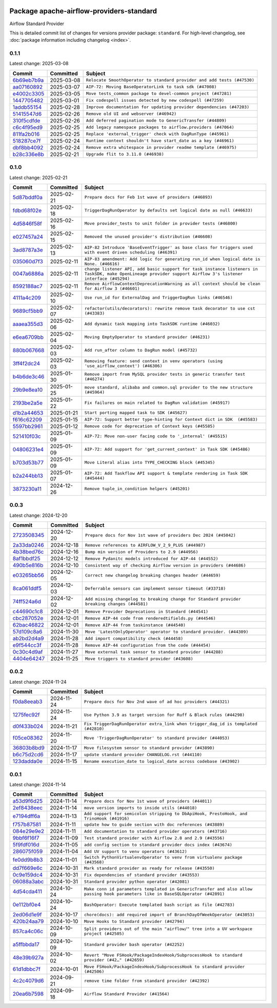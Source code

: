 
 .. Licensed to the Apache Software Foundation (ASF) under one
    or more contributor license agreements.  See the NOTICE file
    distributed with this work for additional information
    regarding copyright ownership.  The ASF licenses this file
    to you under the Apache License, Version 2.0 (the
    "License"); you may not use this file except in compliance
    with the License.  You may obtain a copy of the License at

 ..   http://www.apache.org/licenses/LICENSE-2.0

 .. Unless required by applicable law or agreed to in writing,
    software distributed under the License is distributed on an
    "AS IS" BASIS, WITHOUT WARRANTIES OR CONDITIONS OF ANY
    KIND, either express or implied.  See the License for the
    specific language governing permissions and limitations
    under the License.

 .. NOTE! THIS FILE IS AUTOMATICALLY GENERATED AND WILL BE OVERWRITTEN!

 .. IF YOU WANT TO MODIFY THIS FILE, YOU SHOULD MODIFY THE TEMPLATE
    `PROVIDER_COMMITS_TEMPLATE.rst.jinja2` IN the `dev/breeze/src/airflow_breeze/templates` DIRECTORY

 .. THE REMAINDER OF THE FILE IS AUTOMATICALLY GENERATED. IT WILL BE OVERWRITTEN!

Package apache-airflow-providers-standard
------------------------------------------------------

Airflow Standard Provider


This is detailed commit list of changes for versions provider package: ``standard``.
For high-level changelog, see :doc:`package information including changelog <index>`.



0.1.1
.....

Latest change: 2025-03-08

==================================================================================================  ===========  =======================================================================
Commit                                                                                              Committed    Subject
==================================================================================================  ===========  =======================================================================
`6b69eb7b9a <https://github.com/apache/airflow/commit/6b69eb7b9aa1c90cd3e7a6b5e9bfa6d8f6b03fe8>`__  2025-03-08   ``Relocate SmoothOperator to standard provider and add tests (#47530)``
`aa07160892 <https://github.com/apache/airflow/commit/aa0716089235407f555fee06ac6363419b390bcc>`__  2025-03-07   ``AIP-72: Moving BaseOperatorLink to task sdk (#47008)``
`e4002c3305 <https://github.com/apache/airflow/commit/e4002c3305a757f5926f96c996e701e8f998a042>`__  2025-03-05   ``Move tests_common package to devel-common project (#47281)``
`1447705482 <https://github.com/apache/airflow/commit/144770548242295dc69d5ea7b7e11a748c246262>`__  2025-03-01   ``Fix codespell issues detected by new codespell (#47259)``
`1addb55154 <https://github.com/apache/airflow/commit/1addb55154fbef31bfa021537cfbd4395696381c>`__  2025-02-28   ``Improve documentation for updating provider dependencies (#47203)``
`51415547d6 <https://github.com/apache/airflow/commit/51415547d681942ec389f143125e8f9f163d690c>`__  2025-02-26   ``Remove old UI and webserver (#46942)``
`310f5cdfde <https://github.com/apache/airflow/commit/310f5cdfde87b9d2c7327fbe03f0dcfe854405a9>`__  2025-02-26   ``Add deferred pagination mode to GenericTransfer (#44809)``
`c6c4f95ed9 <https://github.com/apache/airflow/commit/c6c4f95ed9e3220133815b9126c135e805637022>`__  2025-02-25   ``Add legacy namespace packages to airflow.providers (#47064)``
`811fa2b016 <https://github.com/apache/airflow/commit/811fa2b016ca613061e5d4d32fee005e53c1bf1d>`__  2025-02-25   ``Replace 'external_trigger' check with DagRunType (#45961)``
`518287ce7f <https://github.com/apache/airflow/commit/518287ce7fbb7bb70df499239523b1b2e9ac7656>`__  2025-02-24   ``Runtime context shouldn't have start_date as a key (#46961)``
`dbf8bb4092 <https://github.com/apache/airflow/commit/dbf8bb409223687c7d2ad10649a92d02c24bb3b4>`__  2025-02-24   ``Remove extra whitespace in provider readme template (#46975)``
`b28c336e8b <https://github.com/apache/airflow/commit/b28c336e8b7aa1d69c0f9520b182b1b661377337>`__  2025-02-21   ``Upgrade flit to 3.11.0 (#46938)``
==================================================================================================  ===========  =======================================================================

0.1.0
.....

Latest change: 2025-02-21

==================================================================================================  ===========  ============================================================================================================================================================
Commit                                                                                              Committed    Subject
==================================================================================================  ===========  ============================================================================================================================================================
`5d87bddf0a <https://github.com/apache/airflow/commit/5d87bddf0aa5f485f3684c909fb95f461e5a2ab6>`__  2025-02-21   ``Prepare docs for Feb 1st wave of providers (#46893)``
`fdbd68f02e <https://github.com/apache/airflow/commit/fdbd68f02e86dcfec20178d3309b7398cb43ce32>`__  2025-02-18   ``TriggerDagRunOperator by defaults set logical date as null (#46633)``
`4d5846f58f <https://github.com/apache/airflow/commit/4d5846f58fe0de9b43358c0be75dd72e968dacc4>`__  2025-02-16   ``Move provider_tests to unit folder in provider tests (#46800)``
`e027457a24 <https://github.com/apache/airflow/commit/e027457a24d0c6235bfed9c2a8399f75342e82f1>`__  2025-02-15   ``Removed the unused provider's distribution (#46608)``
`3ad8787a3e <https://github.com/apache/airflow/commit/3ad8787a3e13a6733b0cf277ad3800defa74dcee>`__  2025-02-13   ``AIP-82 Introduce 'BaseEventTrigger' as base class for triggers used with event driven scheduling (#46391)``
`035060d7f3 <https://github.com/apache/airflow/commit/035060d7f384a4989eddb6fb05f512f9c6a7e5bf>`__  2025-02-11   ``AIP-83 amendment: Add logic for generating run_id when logical date is None. (#46616)``
`0047a6886a <https://github.com/apache/airflow/commit/0047a6886a12478dc30fe76e7192fc837b118001>`__  2025-02-11   ``change listener API, add basic support for task instance listeners in TaskSDK, make OpenLineage provider support Airflow 3's listener interface (#45294)``
`8592188ac7 <https://github.com/apache/airflow/commit/8592188ac7a57265e9aa33565f25268a03669d79>`__  2025-02-11   ``Remove AirflowContextDeprecationWarning as all context should be clean for Airflow 3 (#46601)``
`4111a4c209 <https://github.com/apache/airflow/commit/4111a4c2097f034a1b2c72fa1e5d7db853390d6a>`__  2025-02-10   ``Use run_id for ExternalDag and TriggerDagRun links (#46546)``
`9689cf5bb9 <https://github.com/apache/airflow/commit/9689cf5bb9d53be2238456fc138e7bf7f5e62e33>`__  2025-02-07   ``refactor(utils/decorators): rewrite remove task decorator to use cst (#43383)``
`aaaea355d3 <https://github.com/apache/airflow/commit/aaaea355d3adf430204d01f8fdb3bfafbd7c2bd9>`__  2025-02-06   ``Add dynamic task mapping into TaskSDK runtime (#46032)``
`e6ea6709bb <https://github.com/apache/airflow/commit/e6ea6709bbd8ba7c024c4f75136a0af0cf9987b0>`__  2025-02-04   ``Moving EmptyOperator to standard provider (#46231)``
`880b067668 <https://github.com/apache/airflow/commit/880b0676680b7b2f4a78a5ab243b147ff06492c8>`__  2025-02-03   ``Add run_after column to DagRun model (#45732)``
`3ff4f2dc24 <https://github.com/apache/airflow/commit/3ff4f2dc248bd633ede6b4eb5b7d38e40d404157>`__  2025-02-03   ``Removing feature: send context in venv operators (using 'use_airflow_context') (#46306)``
`b4b6de3c46 <https://github.com/apache/airflow/commit/b4b6de3c46109b4a4672462e54ccf0e0a253aece>`__  2025-01-30   ``Remove import from MySQL provider tests in generic transfer test (#46274)``
`29b9e8ea10 <https://github.com/apache/airflow/commit/29b9e8ea10de7a82ad40a7a2160c64a84004a45e>`__  2025-01-25   ``move standard, alibaba and common.sql provider to the new structure (#45964)``
`2193be2a5e <https://github.com/apache/airflow/commit/2193be2a5e53760ae00d1b85c825087e995f8eb1>`__  2025-01-22   ``Fix failures on main related to DagRun validation (#45917)``
`d1b2a44653 <https://github.com/apache/airflow/commit/d1b2a4465387e9414e6c15f8df85591136a7784b>`__  2025-01-21   ``Start porting mapped task to SDK (#45627)``
`f616c62209 <https://github.com/apache/airflow/commit/f616c62209d6b51d293ecf6f5c900f89a7fdc3a3>`__  2025-01-15   ``AIP-72: Support better type-hinting for Context dict in SDK  (#45583)``
`5597bb2961 <https://github.com/apache/airflow/commit/5597bb296106648fda48c768814f5ae6f3eb7a53>`__  2025-01-12   ``Remove code for deprecation of Context keys (#45585)``
`521410f03c <https://github.com/apache/airflow/commit/521410f03cbe776a0fa1f96a5b572a17908cc327>`__  2025-01-09   ``AIP-72: Move non-user facing code to '_internal' (#45515)``
`04806231e4 <https://github.com/apache/airflow/commit/04806231e4411f37faa3d97f7b9e9fe2c0409303>`__  2025-01-09   ``AIP-72: Add support for 'get_current_context' in Task SDK (#45486)``
`b703d53b77 <https://github.com/apache/airflow/commit/b703d53b774960326b8d91963304bac3ca5d533c>`__  2025-01-09   ``Move Literal alias into TYPE_CHECKING block (#45345)``
`b2a244bb13 <https://github.com/apache/airflow/commit/b2a244bb1353ca072f15371fa317396486466071>`__  2025-01-07   ``AIP-72: Add Taskflow API support & template rendering in Task SDK (#45444)``
`3873230a11 <https://github.com/apache/airflow/commit/3873230a11de8b9cc24d012ecdfe6848bc6ae0cf>`__  2024-12-26   ``Remove tuple_in_condition helpers (#45201)``
==================================================================================================  ===========  ============================================================================================================================================================

0.0.3
.....

Latest change: 2024-12-20

==================================================================================================  ===========  ============================================================================================
Commit                                                                                              Committed    Subject
==================================================================================================  ===========  ============================================================================================
`2723508345 <https://github.com/apache/airflow/commit/2723508345d5cf074aeb673955ce72996785f2bc>`__  2024-12-20   ``Prepare docs for Nov 1st wave of providers Dec 2024 (#45042)``
`2a33da0246 <https://github.com/apache/airflow/commit/2a33da0246c811a98d5cdaf0af2bcca0dee8556a>`__  2024-12-18   ``Remove references to AIRFLOW_V_2_9_PLUS (#44987)``
`4b38bed76c <https://github.com/apache/airflow/commit/4b38bed76c1ea5fe84a6bc678ce87e20d563adc0>`__  2024-12-16   ``Bump min version of Providers to 2.9 (#44956)``
`8af1bbdf25 <https://github.com/apache/airflow/commit/8af1bbdf25e2650e617d456f729d1d4f46465524>`__  2024-12-12   ``Remove Pydanitc models introduced for AIP-44 (#44552)``
`490b5e816b <https://github.com/apache/airflow/commit/490b5e816b804f338b0eb97f240ae874d4e15810>`__  2024-12-10   ``Consistent way of checking Airflow version in providers (#44686)``
`e03265bb56 <https://github.com/apache/airflow/commit/e03265bb5613b8cfcaa2a42cf6369b1ba091ddf4>`__  2024-12-05   ``Correct new changelog breaking changes header (#44659)``
`8ca061ddf5 <https://github.com/apache/airflow/commit/8ca061ddf5fb85c79b1212ca29112190ebb0aab5>`__  2024-12-03   ``Deferrable sensors can implement sensor timeout (#33718)``
`74ff524a6d <https://github.com/apache/airflow/commit/74ff524a6d58f3c302368f0f06ca21d5146a69b8>`__  2024-12-02   ``Add missing changelog to breaking change for Standard provider breaking changes (#44581)``
`c44690c1c8 <https://github.com/apache/airflow/commit/c44690c1c8bb1bf986af06f1c914460d55bc5a33>`__  2024-12-01   ``Remove Provider Deprecations in Standard (#44541)``
`cbc287052e <https://github.com/apache/airflow/commit/cbc287052e7a8e92193988daa92054b561e5ef5d>`__  2024-12-01   ``Remove AIP-44 code from renderedtifields.py (#44546)``
`62bac46822 <https://github.com/apache/airflow/commit/62bac46822551383d0ab3cd24e351ffae7a90147>`__  2024-12-01   ``Remove AIP-44 from taskinstance (#44540)``
`57d109c8a6 <https://github.com/apache/airflow/commit/57d109c8a60196e99541ab56c7e1efcc61445a71>`__  2024-11-30   ``Move 'LatestOnlyOperator' operator to standard provider. (#44309)``
`ab2bd2d4a9 <https://github.com/apache/airflow/commit/ab2bd2d4a9d5154f9d1e9e65d30c4716eca7c4b1>`__  2024-11-28   ``Add import compatibility check (#44458)``
`e9f544cc3f <https://github.com/apache/airflow/commit/e9f544cc3fb1ac3d7709b3c54804dd6fdd510eca>`__  2024-11-28   ``Remove AIP-44 configuration from the code (#44454)``
`0c30c4d9af <https://github.com/apache/airflow/commit/0c30c4d9af20add18675627c6341824fbdeb4d52>`__  2024-11-27   ``Move external task sensor to standard provider (#44288)``
`4404e64247 <https://github.com/apache/airflow/commit/4404e64247daf37b350bc7cd835d397256507ad1>`__  2024-11-25   ``Move triggers to standard provider (#43608)``
==================================================================================================  ===========  ============================================================================================

0.0.2
.....

Latest change: 2024-11-24

==================================================================================================  ===========  ==================================================================================
Commit                                                                                              Committed    Subject
==================================================================================================  ===========  ==================================================================================
`f0da8eeab3 <https://github.com/apache/airflow/commit/f0da8eeab3efba4d4e43439db30a273bfd67c9f1>`__  2024-11-24   ``Prepare docs for Nov 2nd wave of ad hoc providers (#44321)``
`1275fec92f <https://github.com/apache/airflow/commit/1275fec92fd7cd7135b100d66d41bdcb79ade29d>`__  2024-11-24   ``Use Python 3.9 as target version for Ruff & Black rules (#44298)``
`d0f433b024 <https://github.com/apache/airflow/commit/d0f433b0245e910ec568aaf255f28499e296ffce>`__  2024-11-21   ``Fix TriggerDagRunOperator extra_link when trigger_dag_id is templated (#42810)``
`f05ce08362 <https://github.com/apache/airflow/commit/f05ce083620aa1c1be34c1c8f9190286a3fe3532>`__  2024-11-20   ``Move 'TriggerDagRunOperator' to standard provider (#44053)``
`36803b8bd9 <https://github.com/apache/airflow/commit/36803b8bd9a8b6786b89d54c50726c5b08f9d7ea>`__  2024-11-17   ``Move filesystem sensor to standard provider (#43890)``
`b6c75d2cd6 <https://github.com/apache/airflow/commit/b6c75d2cd6ba459ba4134a32bd22be56309d0f91>`__  2024-11-17   ``update standard provider CHANGELOG.rst (#44110)``
`123dadda0e <https://github.com/apache/airflow/commit/123dadda0e0648ef1412053d1743128333eecb63>`__  2024-11-15   ``Rename execution_date to logical_date across codebase (#43902)``
==================================================================================================  ===========  ==================================================================================

0.0.1
.....

Latest change: 2024-11-14

==================================================================================================  ===========  ================================================================================================================================
Commit                                                                                              Committed    Subject
==================================================================================================  ===========  ================================================================================================================================
`a53d9f6d25 <https://github.com/apache/airflow/commit/a53d9f6d257f193ea5026ba4cd007d5ddeab968f>`__  2024-11-14   ``Prepare docs for Nov 1st wave of providers (#44011)``
`2ef8438eec <https://github.com/apache/airflow/commit/2ef8438eecb35027601982bd00865acca737a5b3>`__  2024-11-14   ``move version imports to inside utils (#44018)``
`e7194dff6a <https://github.com/apache/airflow/commit/e7194dff6a816bf3a721cbf579ceac19c11cd111>`__  2024-11-13   ``Add support for semicolon stripping to DbApiHook, PrestoHook, and TrinoHook (#41916)``
`f757b87581 <https://github.com/apache/airflow/commit/f757b87581d1ef7a298aabc77b0cfcc8b777cc11>`__  2024-11-11   ``update how to guide section with doc references (#43889)``
`084e29e9e2 <https://github.com/apache/airflow/commit/084e29e9e2840fc29392bd9f1185da9486ffe86f>`__  2024-11-11   ``Add documentation to standard provider operators (#43716)``
`9bbf6f16f7 <https://github.com/apache/airflow/commit/9bbf6f16f75618b72c32b7daa74473519251d945>`__  2024-11-09   ``Test standard provider with Airflow 2.8 and 2.9 (#43556)``
`5f9fdf016d <https://github.com/apache/airflow/commit/5f9fdf016da631cd4eb66499b54796d8c2dbbfbd>`__  2024-11-05   ``add config section to standard provider docs index (#43674)``
`286075f059 <https://github.com/apache/airflow/commit/286075f05932db9480c1a1e2260b7327247562de>`__  2024-11-04   ``Add UV support to venv operators (#43612)``
`fe0dd9b8b3 <https://github.com/apache/airflow/commit/fe0dd9b8b354ac6d80817b306909c56f192b93f1>`__  2024-11-01   ``Switch PythonVirtualenvOperator to venv from virtualenv package (#43568)``
`dd7f669e6c <https://github.com/apache/airflow/commit/dd7f669e6c2cbb77e51c0e52a8e83e5d68bf694c>`__  2024-10-31   ``Mark standard provider as ready for release (#43550)``
`0c9e159dc4 <https://github.com/apache/airflow/commit/0c9e159dc4ab610caff37ce49bfe1d40c4a628ff>`__  2024-10-31   ``Fix dependencies of standard provider (#43553)``
`06088a3abc <https://github.com/apache/airflow/commit/06088a3abcbb46533e74de360746db766d50cf66>`__  2024-10-31   ``Standard provider python operator (#42081)``
`4d54cda411 <https://github.com/apache/airflow/commit/4d54cda4114125bb671b0bfccddc73b646855a2d>`__  2024-10-24   ``Make conn id parameters templated in GenericTransfer and also allow passing hook parameters like in BaseSQLOperator (#42891)``
`0e112bf0e4 <https://github.com/apache/airflow/commit/0e112bf0e4552c5108a8d91c5047f92eed9bb97f>`__  2024-10-24   ``BashOperator: Execute templated bash script as file (#42783)``
`2ed06d1e9f <https://github.com/apache/airflow/commit/2ed06d1e9f446b73c89ceadfc35d1d93abd80282>`__  2024-10-17   ``chore(docs): add required import of BranchDayOfWeekOperator (#43053)``
`420b24aa79 <https://github.com/apache/airflow/commit/420b24aa798f73bd6fa8c525e80958e9c9e85dec>`__  2024-10-10   ``Move Hooks to Standard provider (#42794)``
`857ca4c06c <https://github.com/apache/airflow/commit/857ca4c06c9008593674cabdd28d3c30e3e7f97b>`__  2024-10-09   ``Split providers out of the main "airflow/" tree into a UV workspace project (#42505)``
`a5ffbbda17 <https://github.com/apache/airflow/commit/a5ffbbda17450a5c99037b292844087119b5676a>`__  2024-10-09   ``Standard provider bash operator (#42252)``
`48e39b927a <https://github.com/apache/airflow/commit/48e39b927a9714a2b8c74e96b1fc510cfe817b6e>`__  2024-10-02   ``Revert "Move FSHook/PackageIndexHook/SubprocessHook to standard provider (#42…" (#42659)``
`61d1dbbc7f <https://github.com/apache/airflow/commit/61d1dbbc7feb9728da125dc00ad05314758036eb>`__  2024-10-01   ``Move FSHook/PackageIndexHook/SubprocessHook to standard provider (#42506)``
`4c2c4079d6 <https://github.com/apache/airflow/commit/4c2c4079d6750367d7ef2bab45d788e8ced3d1e6>`__  2024-09-21   ``remove time folder from standard provider (#42392)``
`20ea6b7598 <https://github.com/apache/airflow/commit/20ea6b7598bfd56693973beb2771fcc0ef6597c8>`__  2024-09-18   ``Airflow Standard Provider (#41564)``
==================================================================================================  ===========  ================================================================================================================================
